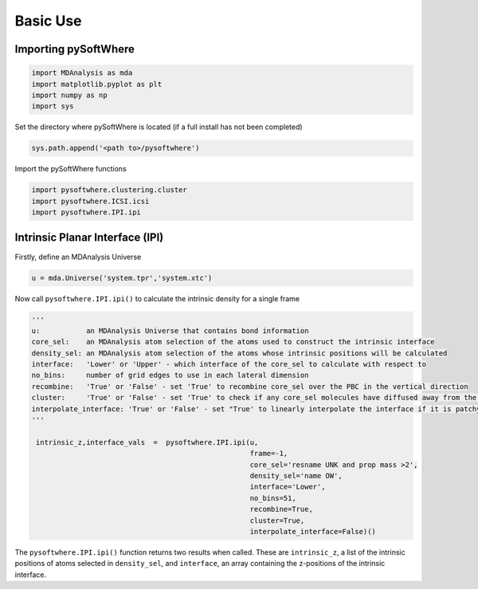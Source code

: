 Basic Use
=====

.. _importing:

Importing pySoftWhere
----------------------

.. code-block:: python3

    import MDAnalysis as mda
    import matplotlib.pyplot as plt
    import numpy as np
    import sys


Set the directory where pySoftWhere is located (if a full install has not been completed)

.. code-block:: python3

    sys.path.append('<path to>/pysoftwhere') 

Import the pySoftWhere functions

.. code-block:: python3

    import pysoftwhere.clustering.cluster
    import pysoftwhere.ICSI.icsi
    import pysoftwhere.IPI.ipi



.. _ipi_simple:

Intrinsic Planar Interface (IPI)
----------------------------------

Firstly, define an MDAnalysis Universe

.. code-block:: python3

   u = mda.Universe('system.tpr','system.xtc')


Now call ``pysoftwhere.IPI.ipi()`` to calculate the intrinsic density for a single frame

.. code-block:: python3
    
   ''' 
   u:           an MDAnalysis Universe that contains bond information
   core_sel:    an MDAnalysis atom selection of the atoms used to construct the intrinsic interface
   density_sel: an MDAnalysis atom selection of the atoms whose intrinsic positions will be calculated
   interface:   'Lower' or 'Upper' - which interface of the core_sel to calculate with respect to
   no_bins:     number of grid edges to use in each lateral dimension
   recombine:   'True' or 'False' - set 'True' to recombine core_sel over the PBC in the vertical direction
   cluster:     'True' or 'False' - set 'True' to check if any core_sel molecules have diffused away from the main selection and remove them from the analysis
   interpolate_interface: 'True' or 'False' - set "True' to linearly interpolate the interface if it is patchy
   '''

    intrinsic_z,interface_vals  =  pysoftwhere.IPI.ipi(u,
                                                       frame=-1,
                                                       core_sel='resname UNK and prop mass >2',
                                                       density_sel='name OW',
                                                       interface='Lower',                        
                                                       no_bins=51,
                                                       recombine=True,                          
                                                       cluster=True,                            
                                                       interpolate_interface=False)()           


The ``pysoftwhere.IPI.ipi()`` function returns two results when called. These are ``intrinsic_z``,  a list of the intrinsic positions of atoms selected in ``density_sel``, and ``interface``, an array containing the z-positions of the intrinsic interface. 
